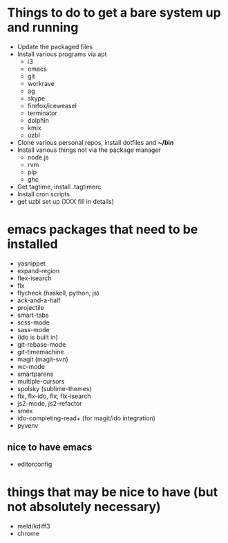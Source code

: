 * Things to do to get a bare system up and running
  - Update the packaged files
  - Install various programs via apt
    - i3
    - emacs
    - git
    - workrave
    - ag
    - skype
    - firefox/iceweasel
    - terminator
    - dolphin
    - kmix
    - uzbl
  - Clone various personal repos, install dotfiles and *~/bin*
  - Install various things not via the package manager
    - node.js
    - rvm
    - pip
    - ghc
  - Get tagtime, install .tagtimerc
  - Install cron scripts
  - get uzbl set up (XXX fill in details)
* emacs packages that need to be installed
  - yasnippet
  - expand-region
  - flex-isearch
  - flx
  - flycheck (haskell, python, js)
  - ack-and-a-half
  - projectile
  - smart-tabs
  - scss-mode
  - sass-mode
  - (ido is built in)
  - git-rebase-mode
  - git-timemachine
  - magit (magit-svn)
  - wc-mode
  - smartparens
  - multiple-cursors
  - spolsky (sublime-themes)
  - flx, flx-ido, flx, flx-isearch
  - js2-mode, js2-refactor
  - smex
  - ido-completing-read+ (for magit/ido integration)
  - pyvenv
** nice to have emacs
   - editorconfig
* things that may be nice to have (but not absolutely necessary)
  - meld/kdiff3
  - chrome

